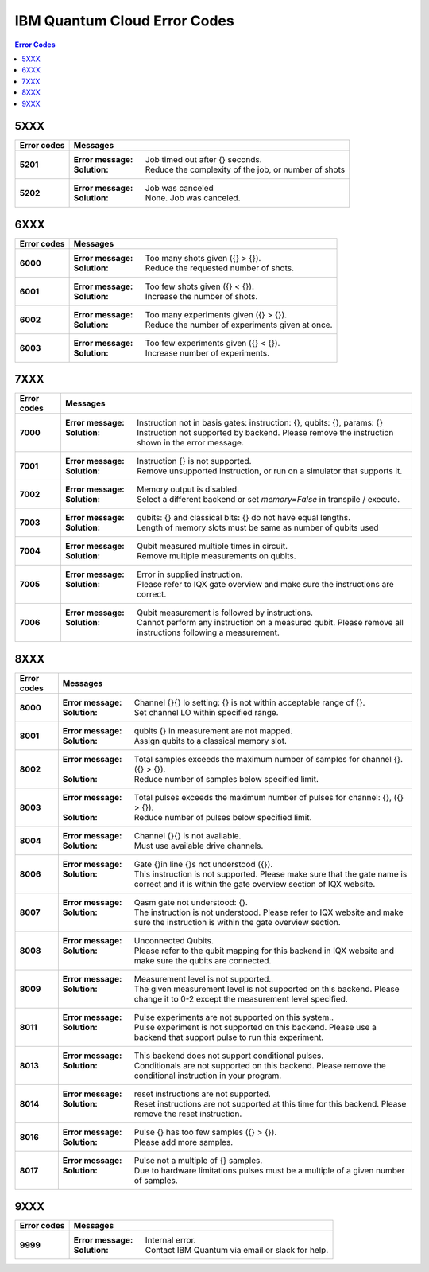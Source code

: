 .. _errors:

#############################
IBM Quantum Cloud Error Codes
#############################

.. contents:: Error Codes
   :local:

5XXX
====
.. _5xxx:

================  ============================================================
Error codes       Messages
================  ============================================================
**5201**          :Error message: Job timed out after {} seconds.
                  :Solution: Reduce the complexity of the job, or number of
                             shots

**5202**          :Error message: Job was canceled
                  :Solution: None. Job was canceled.
================  ============================================================


6XXX
====
.. _6xxx:

================  ============================================================
Error codes       Messages
================  ============================================================
**6000**          :Error message: Too many shots given ({} > {}).
                  :Solution: Reduce the requested number of shots.

**6001**          :Error message: Too few shots given ({} < {}).
                  :Solution: Increase the number of shots.

**6002**          :Error message: Too many experiments given ({} > {}).
                  :Solution: Reduce the number of experiments given at once.

**6003**          :Error message: Too few experiments given ({} < {}).
                  :Solution: Increase number of experiments.

================  ============================================================


7XXX
====
.. _7xxx:

================  ============================================================
Error codes       Messages
================  ============================================================
**7000**          :Error message: Instruction not in basis gates:
                                  instruction: {}, qubits: {}, params: {}
                  :Solution: Instruction not supported by backend. Please
                             remove the instruction shown in the error message.

**7001**          :Error message: Instruction {} is not supported.
                  :Solution: Remove unsupported instruction, or run on a
                             simulator that supports it.

**7002**          :Error message: Memory output is disabled.
                  :Solution: Select a different backend or set
                             `memory=False` in transpile / execute.

**7003**          :Error message: qubits: {} and classical bits: {} do not
                                  have equal lengths.
                  :Solution: Length of memory slots must be same as number of
                              qubits used

**7004**          :Error message: Qubit measured multiple times in circuit.
                  :Solution: Remove multiple measurements on qubits.

**7005**          :Error message: Error in supplied instruction.
                  :Solution: Please refer to IQX gate overview and make sure
                             the instructions are correct.

**7006**          :Error message: Qubit measurement is followed by instructions.
                  :Solution: Cannot perform any instruction on a measured qubit.
                             Please remove all instructions following a measurement.

================  ============================================================


8XXX
====
.. _8xxx:

================  ============================================================
Error codes       Messages
================  ============================================================
**8000**          :Error message: Channel {}{} lo setting: {} is not within
                                  acceptable range of {}.
                  :Solution: Set channel LO within specified range.

**8001**          :Error message: qubits {} in measurement are not mapped.
                  :Solution: Assign qubits to a classical memory slot.

**8002**          :Error message: Total samples exceeds the maximum number of
                                  samples for channel {}. ({} > {}).
                  :Solution: Reduce number of samples below specified limit.

**8003**          :Error message: Total pulses exceeds the maximum number of
                                  pulses for channel: {}, ({} > {}).
                  :Solution: Reduce number of pulses below specified limit.

**8004**	  :Error message: Channel {}{} is not available.
                  :Solution: Must use available drive channels.

**8006**	  :Error message: Gate {}in line {}s not understood ({}).
                  :Solution: This instruction is not supported. Please make
                              sure that the gate name is correct and it is within
                              the gate overview section of IQX website.

**8007**	  :Error message: Qasm gate not understood: {}.
                  :Solution: The instruction is not understood. Please refer to IQX
                             website and make sure the instruction is within the gate
                             overview section.

**8008**	  :Error message: Unconnected Qubits.
                  :Solution: Please refer to the qubit mapping for this backend in
                             IQX website and make sure the qubits are connected.

**8009**          :Error message: Measurement level is not supported..
                  :Solution: The given measurement level is not supported on this backend.
                             Please change it to 0-2 except the measurement level specified.

**8011**	  :Error message: Pulse experiments are not supported on this system..
                  :Solution: Pulse experiment is not supported on this backend.
                             Please use a backend that support pulse to run this experiment.

**8013**	  :Error message: This backend does not support conditional pulses.
                  :Solution: Conditionals are not supported on this backend.
                             Please remove the conditional instruction in your program.

**8014**	  :Error message: reset instructions are not supported.
                  :Solution: Reset instructions are not supported at this time for this
                             backend. Please remove the reset instruction.

**8016**          :Error message: Pulse {} has too few samples ({} > {}).
                  :Solution: Please add more samples.

**8017**          :Error message: Pulse not a multiple of {} samples.
                  :Solution: Due to hardware limitations pulses must be a multiple of a
                             given number of samples.

================  ============================================================


9XXX
====
.. _9XXX:

================  ============================================================
Error codes       Messages
================  ============================================================
**9999**          :Error message: Internal error.
                  :Solution: Contact IBM Quantum via email or slack for help.
================  ============================================================

